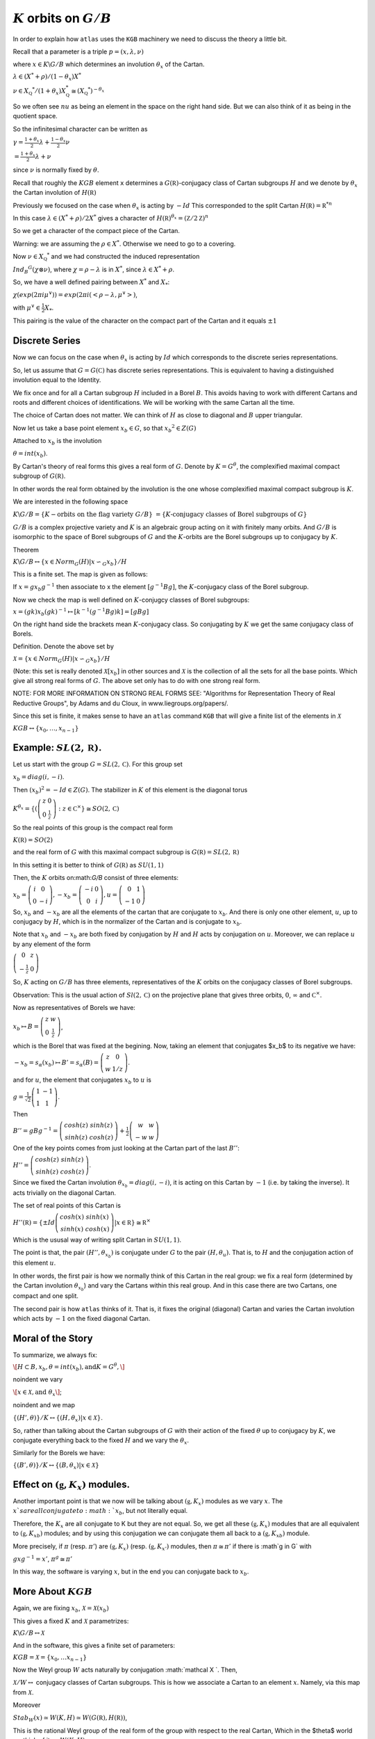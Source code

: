 :math:`K` orbits on :math:`G/B`
================================

In order to explain how ``atlas`` uses the ``KGB`` machinery we need
to discuss the theory a little bit.

Recall that a parameter is a triple :math:`p=(x,\lambda, \nu)`

where :math:`x \in K\backslash G/B` which determines an involution :math:`\theta _x` of the Cartan.

:math:`\lambda \in(X^* +\rho )/(1-{\theta }_x)X^*`

:math:`\nu \in {X}_{\mathbb Q} ^* /(1+{\theta }_x ) X_{\mathbb Q}^*
\cong (X_{\mathbb Q} ^*)^{-\theta _x}`


So we often see :math:`nu` as being an element in the space on the right hand side. But we can also think of it as being in the quotient space.


So the infinitesimal character can be written as

:math:`\gamma =\frac{1+\theta _x}{2}\lambda + \frac{1-\theta _x
}{2}\nu`

:math:`=\frac{1+\theta _x}{2}\lambda +\nu`

since :math:`\nu` is normally fixed by :math:`\theta`.

Recall that roughly the :math:`KGB` element ``x`` determines a
:math:`G(\mathbb R)`-conjugacy class of Cartan subgroups :math:`H` and
we denote by :math:`\theta _x` the Cartan involution of
:math:`H(\mathbb R)`

Previously we focused on the case when :math:`\theta _x` is acting by
:math:`-Id` This corresponded to the split Cartan :math:`H(\mathbb
R)={\mathbb R}^{*n}`

In this case :math:`\lambda \in (X^* + \rho )/2X^*` gives a character
of :math:`H(\mathbb R)^{\theta _x}=(\mathbb Z/2\mathbb Z)^n`

So we get a character of the compact piece of the Cartan. 

Warning: we are assuming the :math:`\rho \in X^*`. Otherwise we need
to go to a covering.

Now :math:`\nu \in {X}_{\mathbb Q} ^*` and we had constructed the
induced representation

:math:`Ind_B ^G (\chi \otimes \nu)`,  where :math:`\chi=\rho -\lambda`
is in :math:`X^*`, since :math:`\lambda \in X^* + \rho`.

So, we have a well defined pairing between :math:`X^*` and :math:`X_*`:

:math:`\chi(exp(2\pi i\mu ^{\vee}))=exp(2\pi i(<\rho -\lambda ,
\mu^{\vee}>)`, 

with :math:`\mu^{\vee}\in \frac{1}{2}X_*`.


This pairing is the value of the character on the compact part of the
Cartan and it equals :math:`\pm 1`

Discrete Series
----------------

Now we can focus on the case when :math:`\theta _x` is acting by
:math:`Id` which corresponds to the discrete series representations.

So, let us assume that :math:`G=G(\mathbb C)` has discrete series representations. This is equivalent to having a distinguished involution equal to the Identity. 

We fix once and for all a Cartan subgroup :math:`H` included in a
Borel :math:`B`. This avoids having to work with different Cartans
and roots and different choices of identifications. We will be working
with the same Cartan all the time.

The choice of Cartan does not matter. We can think of :math:`H` as
close to diagonal and :math:`B` upper triangular.

Now let us take a base point element :math:`x_b \in G`, so that
:math:`x_b ^2 \in Z(G)`

Attached to :math:`x_b` is the involution 

:math:`\theta=int(x_b)`. 

By Cartan's theory of real forms this gives a real form of :math:`G`.
Denote by :math:`K=G^{\theta}`, the complexified maximal compact
subgroup of :math:`G(\mathbb R)`.

In other words the real form obtained by the involution is the one
whose complexified maximal compact subgroup is :math:`K`.

We are interested in the following space

:math:`K\backslash G/B=\{K-\text{orbits on the flag variety } G/B\}`
:math:`=\{K \text{-conjugacy classes of Borel subgroups of } G\}`

:math:`G/B` is a complex projective variety and :math:`K` is an
algebraic group acting on it with finitely many orbits. And
:math:`G/B` is isomorphic to the space of Borel subgroups of :math:`G`
and the :math:`K`-orbits are the Borel subgroups up to conjugacy by
:math:`K`.

Theorem

:math:`K\backslash G/B \leftrightarrow \{x\in Norm_G (H) | x{\backsim
}_G x_b\}/H`

This is a finite set. The map is given as follows:

If :math:`x=gx_b g^{-1}` then associate to x the element
:math:`[g^{-1}Bg]`, the :math:`K`-conjugacy class of the Borel
subgroup.

Now we check the map is well defined on :math:`K`-conjugcy classes of
Borel subgroups:

:math:`x=(gk)x_b (gk)^{-1} \mapsto [k^{-1}(g^{-1}Bg)k]=[gBg]`

On the right hand side the brackets mean :math:`K`-conjugacy class. So
conjugating by :math:`K` we get the same conjugacy class of Borels.

Definition.  Denote the above set by

:Math:`\mathcal X =\{x\in Norm_G (H) | x{\backsim }_G x_b\}/H`

(Note: this set is really denoted :math:`\mathcal X [x_b]` in other
sources and :math:`\mathcal X` is the collection of all the sets for
all the base points. Which give all strong real forms of
:math:`G`. The above set only has to do with one strong real form.

NOTE: FOR MORE INFORMATION ON STRONG REAL FORMS SEE: "Algorithms for
Representation Theory of Real Reductive Groups", by Adams and du
Cloux, in www.liegroups.org/papers/.

Since this set is finite, it makes sense to have an ``atlas`` command
``KGB`` that will give a finite list of the elements in :math:`\mathcal X`

:math:`KGB \leftrightarrow \{x_0 , \dots ,x_{n-1} \}`

Example: :math:`SL(2,\mathbb R)`.
----------------------------------

Let us start with the group :math:`G=SL(2,\mathbb C)`. For this group set 

:math:`x_b = diag(i,-i)`.

Then :math:`(x_b)^2 =-Id \in Z(G)`. The stabilizer in :math:`K` of this element is the diagonal torus 

:math:`K^{\theta _x} =\{ (\left( \begin{array}{cc}
z & 0 \\
0 & \frac{1}{z} \end{array} \right) :z\in {\mathbb C}^{\times }
\}\cong SO(2,\mathbb C)`

So the real points of this group is the compact real form

:math:`K(\mathbb R)=SO(2)`

and the real form of :math:`G` with this maximal compact subgroup is
:math:`G(\mathbb R)=SL(2,\mathbb R)`

In this setting it is better to think of :math:`G(\mathbb R)` as
:math:`SU(1,1)`

Then, the :math:`K` orbits on:math:`G/B` consist of three elements:

:math:`x_b = \left( \begin{array}{cc}
i & 0 \\
0 & -i \end{array} \right) , -x_b=\left(\begin{array}{cc}
-i & 0 \\
0 & i \end{array} \right) , u=\left(\begin{array}{cc}
0 & 1 \\
-1 & 0 \end{array} \right)`

So, :math:`x_b` and :math:`-x_b` are all the elements of the cartan
that are conjugate to :math:`x_b`. And there is only one other
element, :math:`u`, up to conjugacy by :math:`H`, which is in the
normalizer of the Cartan and is conjugate to :math:`x_b`.

Note that :math:`x_b` and :math:`-x_b` are both fixed by conjugation
by :math:`H` and :math:`H` acts by conjugation on :math:`u`. Moreover,
we can replace :math:`u` by any element of the form

:math:`\left(\begin{array}{cc}
0 & z \\
-\frac{1}{z} & 0 \end{array} \right)`

So, :math:`K` acting on :math:`G/B` has three elements, representatives of the :math:`K` orbits on the conjugacy classes of Borel subgroups.

Observation: This is the usual action of :math:`Sl(2,\mathbb C)` on
the projective plane that gives three orbits, :math:`0`,
:math:`\infty` and :math:`{\mathbb C}^{\times }`.

Now as representatives of Borels we have:

:math:`x_b \mapsto B=\left( \begin{array}{cc}
z & w \\
0 & \frac{1}{z} \end{array} \right)`, 

which is the Borel that was fixed at the begining. Now, taking an
element that conjugates $x_b$ to its negative we have:

:math:`-x_b=s_{\alpha }(x_b) \mapsto B'=s_{\alpha }(B)=\left(
\begin{array}{cc} z & 0 \\ w & 1/z \end{array} \right)`.

and for :math:`u`, the element that conjugates :math:`x_b` to
:math:`u` is

:math:`g=\frac{1}{\sqrt{2}} \left( \begin{array}{cc} 
1 & -1 \\ 
1 & 1 \end{array} \right)`. 

Then

:math:`B''=gBg^{-1} =\left(\begin{array}{cc} cosh(z) & sinh(z) \\
sinh(z) & cosh(z) \end{array} \right) + \frac{1}{2}
\left(\begin{array}{cc} w & w \\ -w & w \end{array} \right)`

One of the key points comes from just looking at the Cartan part of
the last :math:`B''`:

:math:`H''=\left(\begin{array}{cc}
cosh(z) & sinh(z) \\
sinh(z) & cosh(z) \end{array} \right)`.

Since we fixed the Cartan involution :math:`{\theta }_{x_b} =
diag(i,-i)`, it is acting on this Cartan by :math:`-1` (i.e. by taking
the inverse). It acts trivially on the diagonal Cartan.

The set of real points of this Cartan is 

:math:`H''(\mathbb R)=\{ \pm Id \left(\begin{array}{cc}
cosh(x) & sinh(x) \\
sinh(x) & cosh(x) \end{array} \right) | x\in \mathbb R \} \cong {\mathbb R}^{\times }` 

Which is the ususal way of writing split Cartan in :math:`SU(1,1)`.

The point is that, the pair :math:`(H'', {\theta }_{x_b} )` is
conjugate under :math:`G` to the pair :math:`(H, {\theta }_u )`. That
is, to :math:`H` and the conjugation action of this element :math:`u`.

In other words, the first pair is how we normally think of this Cartan
in the real group: we fix a real form (determined by the Cartan
involution :math:`{\theta }_{x_b}`) and vary the Cartans within this
real group. And in this case there are two Cartans, one compact and
one split.

The second pair is how ``atlas`` thinks of it. That is, it fixes the
original (diagonal) Cartan and varies the Cartan involution which acts
by :math:`-1` on the fixed diagonal Cartan.

Moral of the Story 
------------------- 

To summarize, we always fix: 

:math:`\[H\subset B, x_b ,\theta = int(x_b ), \text{and}
K=G^{\theta },\]`

\noindent we vary 

:math:`\[x\in \mathcal X , \text{and} \  {\theta }_x \]`;

\noindent and we map 

:math:`\ \ \ \{ (H',\theta ) \}/K \leftrightarrow \{ (H, {\theta
}_{x} ) | x\in \mathcal X \}`.

So, rather than talking about the Cartan subgroups of :math:`G` with
their action of the fixed :math:`\theta` up to conjugacy by :math:`K`, we
conjugate everything back to the fixed :math:`H` and we vary the :math:`{\theta }_x`.

Similarly for the Borels we have:

:math:`\{ (B',\theta ) \}/K \leftrightarrow \{ (B, {\theta }_{x} ) |
x\in \mathcal X \}`

Effect on :math:`(\mathfrak g , K_x)` modules.
-----------------------------------------------

Another important point is that we now will be talking about
:math:`(\mathfrak g , K_x )` modules as we vary :math:`x`. The
:math:`x`s are all conjugate to :math:`x_b`, but not literally equal.
 
Therefore, the :math:`K_x`  are all conjugate to K but they are not
equal. So, we get all these :math:`(\mathfrak g , K_x )` modules that
are all equivalent to :math:`(\mathfrak g , {K_x}_b )` modules; and by
using this conjugation we can conjugate them all back to a
:math:`(\mathfrak g , {K_x}_b )` module.

More precisely, if :math:`\pi` (resp. :math:`\pi '`) are
:math:`(\mathfrak g , K_x )` (resp. :math:`(\mathfrak g , K_{x'} )`
modules, then :math:`\pi \cong {\pi }'` if there is :math`g \in G`
with

:math:`\ \ \ \ gxg^{-1} =x'`, \ \ \ \ :math:`{\pi }^g \cong {\pi}'`

In this way, the software is varying :math:`x`, but in the end you can
conjugate back to :math:`x_b`.

More About :math:`KGB`
-----------------------

Again, we are fixing  :math:`x_b`, :math:`\mathcal X =\mathcal X (x_b )`

This gives a fixed :math:`K` and :math:`\mathcal X` parametrizes:

:math:`\ \ \ \ \  K\backslash G/B \leftrightarrow \mathcal X`

And in the software, this gives a finite set of parameters:

:math:`\ \ \ \ \ KGB= \mathcal X = \{x_0, \ldots x_{n-1} \}`

Now the Weyl group :math:`W` acts naturally by conjugation
:math:`\mathcal X `. Then,

:math:`\mathcal X /W \leftrightarrow` conjugacy classes of Cartan
subgroups.  This is how we associate a Cartan to an element
:math:`x`. Namely, via this map from :math:`\mathcal X`.

Moreover

:math:`Stab_W (x) \simeq W(K,H) \simeq W(G(\mathbb R ), H(\mathbb
R))`,

This is the rational Weyl group of the real form of the group with
respect to the real Cartan, Which in the $\theta$ world we think of it
as :math:`W(K,H)`.

Finally, there is a map :math:`\rho : \mathcal X \rightarrow {\mathcal
I}_W` (involutions in :math:`W`). The map is the obvious one:
:math:`x` is an element in the normalizer of :math:`H` so we take its
image in the Weyl group and that is an involution. Taking the conjugacy classes of involutions in W gives a map:

:math:`\mathcal I /W \leftrightarrow \text{conjugacy classes of
Cartans in quasisplit group.}`

The map :math:`\rho` is not necessarily surjective. But it is
surjective if the group is quasisplit. So this :math:`\mathcal I` is
telling us about Cartans of the quasisplit form.

The Algorithms paper has a picture of the :math:`KGB` space for
:math:`Sp(4,R)`. They are 11 elements in the space. The picture gives
the fibers of elements in :math:`KGB` that go to the same conjugacy
class of involutions and in turn to the same CartanFour elements get
mapped to the identity involution which corresponds to the compact
Cartan; two are mapped to the involutions from the short root
reflections :math:`s_{\alpha _1}` and :math:`s_{\alpha _2}`
corresponding to the intermediate Cartan isomorphic to :math:`{\mathbb
C}^\times `; four are mapped to the long root reflections
:math:`s_{\beta _1}`, :math:`s_{\beta _2}`, which correspond to the
Cartan isomorphic to :math:`S^1 \times {\mathbb R}^\times`; and one
element is mapped to :math:`-Id`, corresponding to the split Cartan.

In terms of representations, looking at each fiber of :math:`KGB`
elements corresponding to a given Cartan, will give us representations
attached to that Cartan. For example all the representations attached
to the split Cartan correspond to the last element :math:`x_10` which
is the fiber above the involution :math:`-1`, etc.

KGB ordering
-------------

There is a partial order on the :math:`KGB` elements coming from the
closure relations of the corresponding orbits.


Now let us fix :math:`x_b` and define the set

.. class:: center

:math:`\mathcal F := {\rho }^{-1}(Id)=\{x\in \mathcal X |x\in H \}

This is the distinguished fiber above 